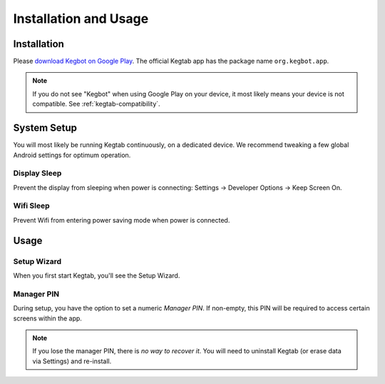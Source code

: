.. _kegtab-usage:

======================
Installation and Usage
======================

Installation
============

Please `download Kegbot on Google Play
<https://play.google.com/store/apps/details?id=org.kegbot.app>`_.  The official
Kegtab app has the package name ``org.kegbot.app``.

.. note::
  If you do not see "Kegbot" when using Google Play on your device, it most
  likely means your device is not compatible.  See :ref:`kegtab-compatibility`.

System Setup
============

You will most likely be running Kegtab continuously, on a dedicated device.
We recommend tweaking a few global Android settings for optimum operation.

Display Sleep
-------------

Prevent the display from sleeping when power is connecting: Settings ->
Developer Options -> Keep Screen On.

Wifi Sleep
----------

Prevent Wifi from entering power saving mode when power is connected.


Usage
=====

Setup Wizard
------------

When you first start Kegtab, you'll see the Setup Wizard.

Manager PIN
-----------

During setup, you have the option to set a numeric *Manager PIN*.  If non-empty,
this PIN will be required to access certain screens within the app.

.. note::
  If you lose the manager PIN, there is *no way to recover it*.  You will need
  to uninstall Kegtab (or erase data via Settings) and re-install.

